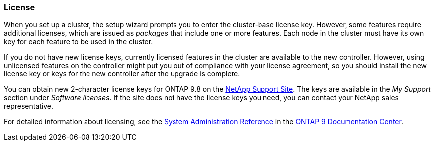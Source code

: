 === License

When you set up a cluster, the setup wizard prompts you to enter the cluster-base license key. However, some features require additional licenses, which are issued as _packages_ that include one or more features. Each node in the cluster must have its own key for each feature to be used in the cluster.

If you do not have new license keys, currently licensed features in the cluster are available to the new controller. However, using unlicensed features on the controller might put you out of compliance with your license agreement, so you should install the new license key or keys for the new controller after the upgrade is complete.

You can obtain new 2-character license keys for ONTAP 9.8 on the link:https://mysupport.netapp.com[NetApp Support Site]. The keys are available in the _My Support_ section under _Software licenses_. If the site does not have the license keys you need, you can contact your NetApp sales representative.

For detailed information about licensing, see the link:https://docs.netapp.com/ontap-9/topic/com.netapp.doc.dot-cm-sag/home.html[System Administration Reference] in the link:https://docs.netapp.com/ontap-9/index.jsp[ONTAP 9 Documentation Center].

// This reuse file is used in the following adoc files:
// upgrade-arl-auto\prepare_nodes_for_upgrade.adoc
// upgrade-arl-auto-app\prepare_nodes_for_upgrade.adoc
